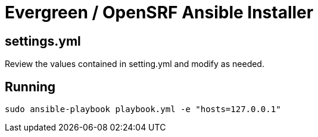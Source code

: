 = Evergreen / OpenSRF Ansible Installer

== settings.yml

Review the values contained in setting.yml and modify as needed.

== Running

[source,sh]
---------------------------------------------------------------------------
sudo ansible-playbook playbook.yml -e "hosts=127.0.0.1"
---------------------------------------------------------------------------


